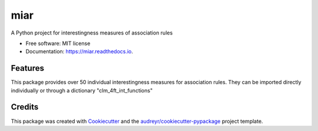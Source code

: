 ====
miar
====


.. image:: https://img.shields.io/pypi/v/miar.svg
        :target: https://pypi.python.org/pypi/miar

.. image:: https://img.shields.io/travis/M-Benes/miar.svg
        :target: https://travis-ci.com/M-Benes/miar

.. image:: https://readthedocs.org/projects/miar/badge/?version=latest
        :target: https://miar.readthedocs.io/en/latest/?version=latest
        :alt: Documentation Status




A Python project for interestingness measures of association rules


* Free software: MIT license
* Documentation: https://miar.readthedocs.io.


Features
--------

This package provides over 50 individual interestingness measures for association rules.
They can be imported directly individually or through a dictionary "clm_4ft_int_functions"

Credits
-------

This package was created with Cookiecutter_ and the `audreyr/cookiecutter-pypackage`_ project template.

.. _Cookiecutter: https://github.com/audreyr/cookiecutter
.. _`audreyr/cookiecutter-pypackage`: https://github.com/audreyr/cookiecutter-pypackage
